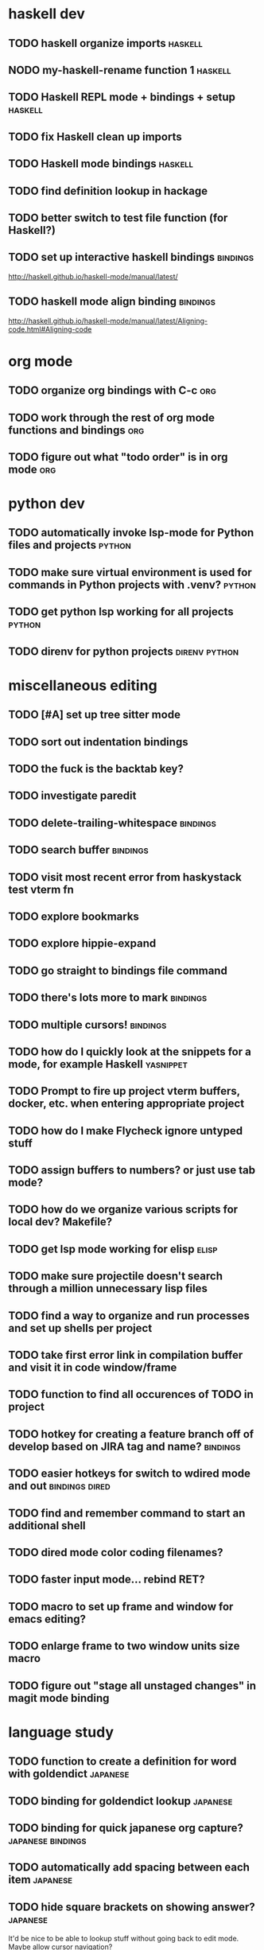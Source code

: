#+CATEGORY: emacs

* haskell dev
** TODO haskell organize imports                                    :haskell:
** NODO my-haskell-rename function 1                                :haskell:
** TODO Haskell REPL mode + bindings + setup                        :haskell:

** TODO fix Haskell clean up imports
** TODO Haskell mode bindings                                       :haskell:

** TODO find definition lookup in hackage
** TODO better switch to test file function (for Haskell?)
** TODO set up interactive haskell bindings                        :bindings:
http://haskell.github.io/haskell-mode/manual/latest/
** TODO haskell mode align binding                                 :bindings:
http://haskell.github.io/haskell-mode/manual/latest/Aligning-code.html#Aligning-code

* org mode
** TODO organize org bindings with C-c :org:

** TODO work through the rest of org mode functions and bindings        :org:
** TODO figure out what "todo order" is in org mode                     :org:

* python dev
** TODO automatically invoke lsp-mode for Python files and projects  :python:
** TODO make sure virtual environment is used for commands in Python projects with .venv? :python:
** TODO get python lsp working for all projects                      :python:
** TODO direnv for python projects                            :direnv:python:

* miscellaneous editing
** TODO [#A] set up tree sitter mode
** TODO sort out indentation bindings
** TODO the fuck is the backtab key?
** TODO investigate paredit
** TODO delete-trailing-whitespace                                  :bindings:
** TODO search buffer                                               :bindings:
** TODO visit most recent error from haskystack test vterm fn
** TODO explore bookmarks
** TODO explore hippie-expand
** TODO go straight to bindings file command
** TODO there's lots more to mark                                  :bindings:
** TODO multiple cursors!                                          :bindings:
** TODO how do I quickly look at the snippets for a mode, for example Haskell :yasnippet:
** TODO Prompt to fire up project vterm buffers, docker, etc. when entering appropriate project
** TODO how do I make Flycheck ignore untyped stuff
** TODO assign buffers to numbers? or just use tab mode?
** TODO how do we organize various scripts for local dev? Makefile?
** TODO get lsp mode working for elisp                                :elisp:
** TODO make sure projectile doesn't search through a million unnecessary lisp files
** TODO find a way to organize and run processes and set up shells per project
** TODO take first error link in compilation buffer and visit it in code window/frame
** TODO function to find all occurences of TODO in project
** TODO hotkey for creating a feature branch off of develop based on JIRA tag and name? :bindings:
** TODO easier hotkeys for switch to wdired mode and out     :bindings:dired:
** TODO find and remember command to start an additional shell
** TODO dired mode color coding filenames?
** TODO faster input mode... rebind RET?
** TODO macro to set up frame and window for emacs editing?
** TODO enlarge frame to two window units size macro
** TODO figure out "stage all unstaged changes" in magit mode binding

* language study

** TODO function to create a definition for word with goldendict   :japanese:
** TODO binding for goldendict lookup                              :japanese:
** TODO binding for quick japanese org capture?           :japanese:bindings:
** TODO automatically add spacing between each item                :japanese:
** TODO hide square brackets on showing answer?                    :japanese:
It'd be nice to be able to lookup stuff without going back to edit mode.
Maybe allow cursor navigation?
** TODO kanji drill mode with stroke order font                    :japanese:
** TODO experiment with better looking Japanese font (Mincho)      :japanese:
** TODO set up a japanese word todo capture system
Because if I think of a word I want to memorize in Japanese, I want to quickly capture it and not have to make a drill item right away.

* NODO investigate term-projectile + automatic named services for project
workflows
* NODO explore how to have an extra folder of yasnippets          :yasnippet:
let's just fork an existing big repo of snippets, yeah?
* NODO [#A] shortcut to go to projectile vterm with helm? quick keybindings to 1-9? :bindings:
* NODO projectile level mapping of vterm identifiers and the command we should run
* NODO projectile vterms should be configured to have run command?

* NODO Function to start a general purpose vterm shell with a particular buffer name with command?
* NODO Function to run command in existing vterm buffer

* NODO My Go Projects (Start docker compose)

* NODO Projectile, Layout, Project Terminals and Shell Commands
* NODO make lsp checker for stack projects and another for cabal?
https://www.flycheck.org/en/latest/user/syntax-checkers.html
* NODO haskell structured mode wrap parens                  :binding:haskell:
* NODO write my-duplicate-paragraph                                 :binding:
* NODO vterm C-o                                                    :binding:
* DONE editorconfig

* DONE projectile file ignore list                               :projectile:

* DONE use .venv automatically for shell and one-off projectile shell commands
- Start docker compose up in a shell
- Start the local server (.venv)
- Be able to run unit tests (.venv)
- Be able to run BDD tests (.venv)
- Reproduce it across MacOS and linux? 
- Shell for running manage.py commands?
* DONE f2 should work in haskell project vterm mode
* DONE helm make?
* DONE C-! shouldn't be project level? 
* DONE haskell strip parentheses hotkey :binding:haskell:
this is just shm/raise
* DONE fix parantheses face so that it doesn't fuck up the region highlight
* DONE investigate structured-haskell-mode
build isn't working oh no
* DONE write my-isearch-from-beginning-of-buffer :binding:
* DONE duplicate line doesn't work great
* DONE emacs project minor mode + project registers
covered by workflows.yaml
* DONE fix line artifact in echo area pink
* DONE explore registers
https://www.gnu.org/software/emacs/manual/html_node/emacs/Registers.html
* DONE Start up Haskell REPL and send code to it :haskell:
* DONE style my tab bar mode
* DONE explore tab bar history


* DONE fix C-x C-a in elisp and other modes :bindings:

* DONE why does LSP mode for Haskell chug at startup 
(and then later at random times)
I guess because the env isn't cached? seems better now with direnv-nix
(also emacs direnv mode is really bad a remembering the env)

* DONE org mode hide/show binding should match
* DONE use tab mode? perhaps for project vterms?
* DONE setup flycheck and keybindings
* DONE tab in shell mode should autocomplete :bindings:
vterm seems to work fine thank you

* DONE setup flyspell?
* DONE cleanup file structure in .emacs.d

* DONE set up a nice home screen with drill?

* DONE make shell use up arrow key for previous command
* DONE projectile stack test binding just for Haskell projects? :haskell:

* DONE how do I want indentation to work? what bindings do I want? :bindings:
* DONE indentation bindings :bindings:
* DONE Function to start a projectile vterm shell with a particular buffer name with command
my-projectile-run-vterm-dwim
* DONE fix lsp mode so it starts automatically
* DONE fix the goddamn C-M-j binding 
* DONE crux-rename file and buffer binding
* DONE clean up old init directory

* DONE org mode specific ligatures for todo items? :org:
Can't do this. Ligatures are only for [TODO] [OK] etc

* DONE include csv-mode

* DONE make sure org mode org-level-1 .. org-level-4 faces are height 1.0 :org:

* DONE ligatures only in haskell mode, not in markdown mode :appearance:

* DONE yasnippet for Haskell :haskell:yasnippet:
* DONE emacs lisp yasnippets... at least defun :yasnippet:
* DONE elisp binding hydra yasnippet? :bindings:yasnippet:
* DONE how to move from one thing to the next in a yasnippet :yasnippet:
* DONE org mode tag faces doesn't work for multiple tags :org:appearance:
You were using tags wrong. They :look:like:this:.
* DONE org mode visual line mode :bindings:
* DONE sort out the differences between C-x C-o, C-x o, x o, x C-o :bindings:
* DONE org-table-align binding :org:bindings:
* DONE org mode hyper key :org:bindings:

* DONE make-frame binding :bindings:
* DONE org-insert-link :bindings:
* DONE visual line mode :bindings:

* DONE sort out emacs hotkeys :bindings:
* DONE one keypress run the project tests with the default command
* DONE clean up buffer keybinding
with appropriate function for my todo files
* DONE [#E] make separate bindings directory with separate files for each mode
* DONE when you leave a buffer, reset state to monster state, for editable buffers
* DONE only show function keys on specific applications (Emacs)
* DONE mark buffer should have a binding that isn't c-c h

* DONE add nixos configuration to TODO file
* DONE todo aggregation shortcut and startup hotkey
* DONE do I really need evil mode?

* DONE [#A] fix weird issue can't select text in monster moode
* DONE [#B] set up bindings for rectangle commands
http://haskell.github.io/haskell-mode/manual/latest/Rectangular-commands.html#Rectangular-commands
* DONE insert mode automatic on org capture mode not working
* DONE dedicated restclient buffer for project (.restclient)
.restclient files should automatically start into restclient mode

* DONE fix default evil state
* DONE org priority functions :org:

* DONE better org mode tag color :org:
* DONE haskell hide mode show all function

* DONE [#A] lsp bindings?
what lsp prefix do I use?
what about the single keystrokes in normal state?

* DONE [#A] bindings for opening .emacs.d and related files?
* DONE [#A] quick jump to emacs bindings.el, settings.el, emacs find file
* DONE [#A] fix evil mode for dired mode
* DONE [#A] fix region highlight and cursor for evil normal mode
* DONE open project todo file fn+binding
* DONE transpose windows binding
* DONE switch to test file binding
* DONE trim whitespace/blank lines function
* DONE quick jump to project todo.org file
* DONE quick jump to emacs todo.org file
* DONE move line up/down
* DONE emacs org todo capture
* DONE q key should kill buffer in normal mode

* DONE fix text size for both Mac and linux at the same time

* DONE magit commit mode should automatically be in insert mode
* DONE dedicated cleanup buffer DWIM key (org mode todo files run my macro)
* DONE fix color scheme for org mode (why is it all red)
* DONE a way to quickly mark a for loop

* DONE macro to sort and file todo file?
* DONE evil mode on... editable buffers?
* DONE todo agenda broken down by file?
* DONE set up agenda/todo to find todos from code projects and wiki repo
* DONE fix C-x C-f
* DONE find and remember commands to resize frame
* DONE C-x w hotkeys
* DONE make-frame hotkey
* DONE hideshow bindings
